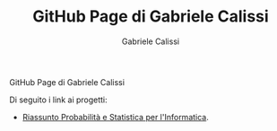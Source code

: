 #+TITLE: GitHub Page di Gabriele Calissi
#+AUTHOR: Gabriele Calissi
#+EMAIL: gabrielecalissi@gmail.com

GitHub Page di Gabriele Calissi

Di seguito i link ai progetti:
- [[https://gabrielecalissi.github.io/psi/][Riassunto Probabilità e Statistica per l'Informatica]].
